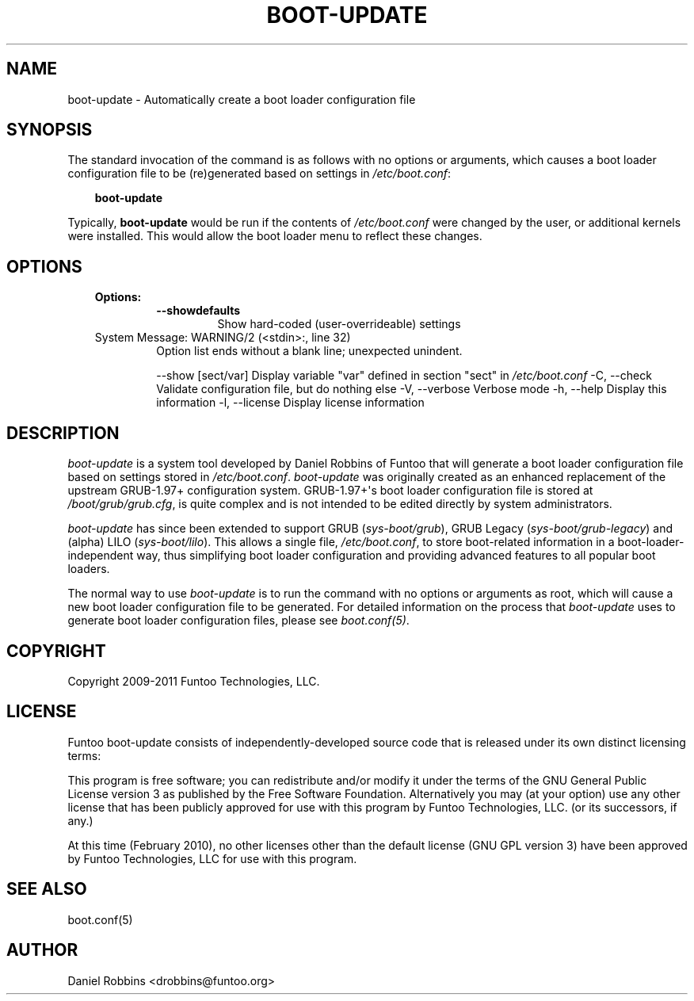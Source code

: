 .\" Man page generated from reStructeredText.
.
.TH BOOT-UPDATE 8 "" "1.5.2" "Funtoo Linux Core System"
.SH NAME
boot-update \- Automatically create a boot loader configuration file
.
.nr rst2man-indent-level 0
.
.de1 rstReportMargin
\\$1 \\n[an-margin]
level \\n[rst2man-indent-level]
level margin: \\n[rst2man-indent\\n[rst2man-indent-level]]
-
\\n[rst2man-indent0]
\\n[rst2man-indent1]
\\n[rst2man-indent2]
..
.de1 INDENT
.\" .rstReportMargin pre:
. RS \\$1
. nr rst2man-indent\\n[rst2man-indent-level] \\n[an-margin]
. nr rst2man-indent-level +1
.\" .rstReportMargin post:
..
.de UNINDENT
. RE
.\" indent \\n[an-margin]
.\" old: \\n[rst2man-indent\\n[rst2man-indent-level]]
.nr rst2man-indent-level -1
.\" new: \\n[rst2man-indent\\n[rst2man-indent-level]]
.in \\n[rst2man-indent\\n[rst2man-indent-level]]u
..
.SH SYNOPSIS
.sp
The standard invocation of the command is as follows with no options or
arguments, which causes a boot loader configuration file to be (re)generated based
on settings in \fI/etc/boot.conf\fP:
.INDENT 0.0
.INDENT 3.5
.sp
\fBboot\-update\fP
.UNINDENT
.UNINDENT
.sp
Typically, \fBboot\-update\fP would be run if the contents of \fI/etc/boot.conf\fP
were changed by the user, or additional kernels were installed. This would allow
the boot loader menu to reflect these changes.
.SH OPTIONS
.INDENT 0.0
.INDENT 3.5
.INDENT 0.0
.TP
.B Options:
.INDENT 7.0
.TP
.B \-\-showdefaults
.
Show hard\-coded (user\-overrideable) settings
.UNINDENT
.IP "System Message: WARNING/2 (<stdin>:, line 32)"
.
Option list ends without a blank line; unexpected unindent.
.sp
\-\-show [sect/var]            Display variable "var" defined in section "sect" in \fI/etc/boot.conf\fP
\-C, \-\-check                  Validate configuration file, but do nothing else
\-V, \-\-verbose                Verbose mode
\-h, \-\-help                   Display this information
\-l, \-\-license                Display license information
.UNINDENT
.UNINDENT
.UNINDENT
.SH DESCRIPTION
.sp
\fIboot\-update\fP is a system tool developed by Daniel Robbins of Funtoo that
will generate a boot loader configuration file based on settings stored in
\fI/etc/boot.conf\fP. \fIboot\-update\fP was originally created as an enhanced
replacement of the upstream GRUB\-1.97+ configuration system. GRUB\-1.97+\(aqs boot
loader configuration file is stored at \fI/boot/grub/grub.cfg\fP, is quite
complex and is not intended to be edited directly by system administrators.
.sp
\fIboot\-update\fP has since been extended to support GRUB (\fIsys\-boot/grub\fP), GRUB
Legacy (\fIsys\-boot/grub\-legacy\fP) and (alpha) LILO (\fIsys\-boot/lilo\fP).  This
allows a single file, \fI/etc/boot.conf\fP, to store boot\-related information in a
boot\-loader\-independent way, thus simplifying boot loader configuration and
providing advanced features to all popular boot loaders.
.sp
The normal way to use \fIboot\-update\fP is to run the command with no options
or arguments as root, which will cause a new boot loader configuration file
to be generated. For detailed information on the process that \fIboot\-update\fP
uses to generate boot loader configuration files, please see \fIboot.conf(5)\fP.
.SH COPYRIGHT
.sp
Copyright 2009\-2011 Funtoo Technologies, LLC.
.SH LICENSE
.sp
Funtoo boot\-update consists of independently\-developed source code that is
released under its own distinct licensing terms:
.sp
This program is free software; you can redistribute and/or modify it under the
terms of the GNU General Public License version 3 as published by the Free
Software Foundation. Alternatively you may (at your option) use any other
license that has been publicly approved for use with this program by Funtoo
Technologies, LLC. (or its successors, if any.)
.sp
At this time (February 2010), no other licenses other than the default license
(GNU GPL version 3) have been approved by Funtoo Technologies, LLC for use with
this program.
.SH SEE ALSO
.sp
boot.conf(5)
.SH AUTHOR
Daniel Robbins <drobbins@funtoo.org>
.\" Generated by docutils manpage writer.
.\" 
.
